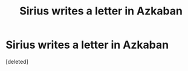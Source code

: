 #+TITLE: Sirius writes a letter in Azkaban

* Sirius writes a letter in Azkaban
:PROPERTIES:
:Score: 15
:DateUnix: 1607475071.0
:DateShort: 2020-Dec-09
:FlairText: Prompt
:END:
[deleted]

